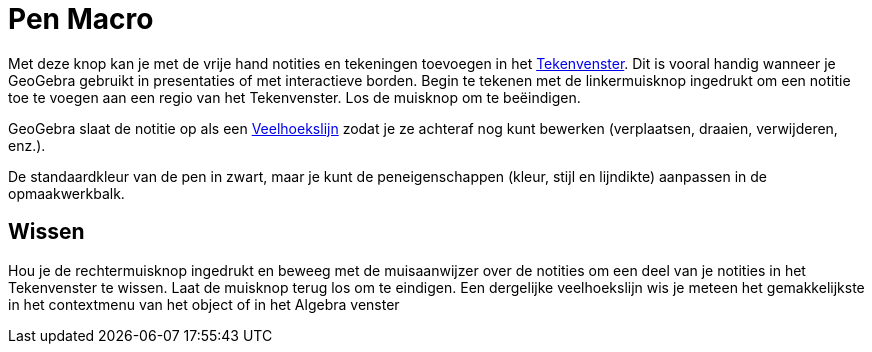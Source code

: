 = Pen Macro
:page-en: tools/Pen_Tool
ifdef::env-github[:imagesdir: /nl/modules/ROOT/assets/images]

Met deze knop kan je met de vrije hand notities en tekeningen toevoegen in het xref:/Tekenvenster.adoc[Tekenvenster].
Dit is vooral handig wanneer je GeoGebra gebruikt in presentaties of met interactieve borden. Begin te tekenen met de
linkermuisknop ingedrukt om een notitie toe te voegen aan een regio van het Tekenvenster. Los de muisknop om te
beëindigen.

GeoGebra slaat de notitie op als een xref:/commands/Veelhoekslijn.adoc[Veelhoekslijn] zodat je ze achteraf nog kunt
bewerken (verplaatsen, draaien, verwijderen, enz.).

De standaardkleur van de pen in zwart, maar je kunt de peneigenschappen (kleur, stijl en lijndikte) aanpassen in de
opmaakwerkbalk.

== Wissen

Hou je de rechtermuisknop ingedrukt en beweeg met de muisaanwijzer over de notities om een deel van je notities in het
Tekenvenster te wissen. Laat de muisknop terug los om te eindigen. Een dergelijke veelhoekslijn wis je meteen het
gemakkelijkste in het contextmenu van het object of in het Algebra venster
